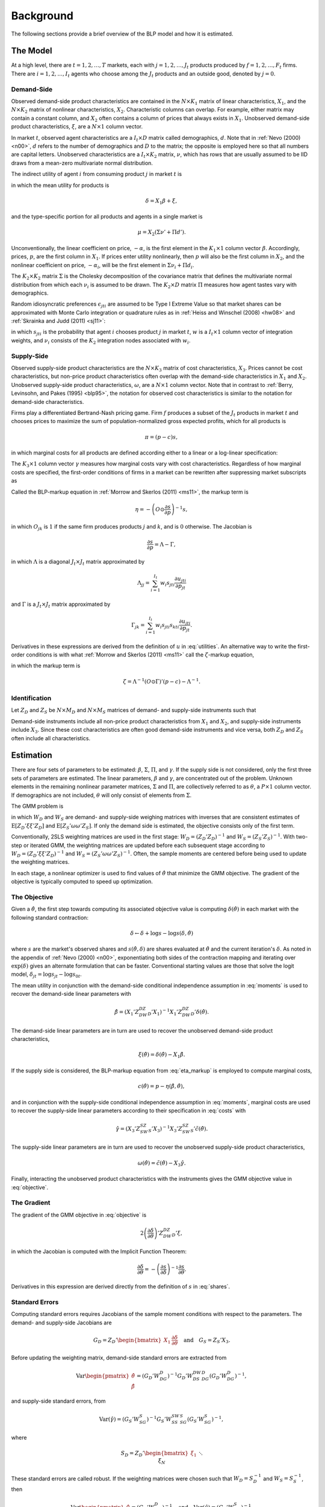 Background
==========

The following sections provide a brief overview of the BLP model and how it is estimated.


The Model
---------

At a high level, there are :math:`t = 1, 2, \dotsc, T` markets, each with :math:`j = 1, 2, \dotsc, J_t` products produced by :math:`f = 1, 2, \dotsc, F_t` firms. There are :math:`i = 1, 2, \dotsc, I_t` agents who choose among the :math:`J_t` products and an outside good, denoted by :math:`j = 0`. 


Demand-Side
~~~~~~~~~~~

Observed demand-side product characteristics are contained in the :math:`N \times K_1` matrix of linear characteristics, :math:`X_1`, and the :math:`N \times K_2` matrix of nonlinear characteristics, :math:`X_2`. Characteristic columns can overlap. For example, either matrix may contain a constant column, and :math:`X_2` often contains a column of prices that always exists in :math:`X_1`. Unobserved demand-side product characteristics, :math:`\xi`, are a :math:`N \times 1` column vector.

In market :math:`t`, observed agent characteristics are a :math:`I_t \times D` matrix called demographics, :math:`d`. Note that in :ref:`Nevo (2000) <n00>`, :math:`d` refers to the number of demographics and :math:`D` to the matrix; the opposite is employed here so that all numbers are capital letters. Unobserved characteristics are a :math:`I_t \times K_2` matrix, :math:`\nu`, which has rows that are usually assumed to be IID draws from a mean-zero multivariate normal distribution.

The indirect utility of agent :math:`i` from consuming product :math:`j` in market :math:`t` is

.. math:: u_{jti} = \delta_{jt} + \mu_{jti} + \epsilon_{jti},
   :label: utilities

in which the mean utility for products is

.. math:: \delta = X_1\beta + \xi,

and the type-specific portion for all products and agents in a single market is

.. math:: \mu = X_2(\Sigma\nu' + \Pi d').

Unconventionally, the linear coefficient on price, :math:`-\alpha`, is the first element in the :math:`K_1 \times 1` column vector :math:`\beta`. Accordingly, prices, :math:`p`, are the first column in :math:`X_1`. If prices enter utility nonlinearly, then :math:`p` will also be the first column in :math:`X_2`, and the nonlinear coefficient on price, :math:`-\alpha_i`, will be the first element in :math:`\Sigma\nu_i + \Pi d_i`.

The :math:`K_2 \times K_2` matrix :math:`\Sigma` is the Cholesky decomposition of the covariance matrix that defines the multivariate normal distribution from which each :math:`\nu_i` is assumed to be drawn. The :math:`K_2 \times D` matrix :math:`\Pi` measures how agent tastes vary with demographics.

Random idiosyncratic preferences :math:`\epsilon_{jti}` are assumed to be Type I Extreme Value so that market shares can be approximated with Monte Carlo integration or quadrature rules as in :ref:`Heiss and Winschel (2008) <hw08>` and :ref:`Skrainka and Judd (2011) <sj11>`:

.. math:: s_{jt} = \sum_{i=1}^{I_t} w_i s_{jti}(\nu_i) = \sum_{i=1}^{I_t} w_i\,\frac{\exp(\delta_{jt} + \mu_{jti})}{1 + \sum_{k=1}^{J_t} \exp(\delta_{kt} + \mu_{kti})},
   :label: shares

in which :math:`s_{jti}` is the probability that agent :math:`i` chooses product :math:`j` in market :math:`t`, :math:`w` is a :math:`I_t \times 1` column vector of integration weights, and :math:`\nu_i` consists of the :math:`K_2` integration nodes associated with :math:`w_i`.


Supply-Side
~~~~~~~~~~~

Observed supply-side product characteristics are the :math:`N \times K_3` matrix of cost characteristics, :math:`X_3`. Prices cannot be cost characteristics, but non-price product characteristics often overlap with the demand-side characteristics in :math:`X_1` and :math:`X_2`. Unobserved supply-side product characteristics, :math:`\omega`, are a :math:`N \times 1` column vector. Note that in contrast to :ref:`Berry, Levinsohn, and Pakes (1995) <blp95>`, the notation for observed cost characteristics is similar to the notation for demand-side characteristics.

Firms play a differentiated Bertrand-Nash pricing game. Firm :math:`f` produces a subset of the :math:`J_t` products in market :math:`t` and chooses prices to maximize the sum of population-normalized gross expected profits, which for all products is

.. math:: \pi = (p - c)s,

in which marginal costs for all products are defined according either to a linear or a log-linear specification:

.. math:: \tilde{c} = X_3\gamma + \omega \quad\text{where}\quad \tilde{c} = c \quad\text{or}\quad \tilde{c} = \log c.
   :label: costs

The :math:`K_3 \times 1` column vector :math:`\gamma` measures how marginal costs vary with cost characteristics. Regardless of how marginal costs are specified, the first-order conditions of firms in a market can be rewritten after suppressing market subscripts as

.. math:: p = c + \eta.
   :label: eta_markup

Called the BLP-markup equation in :ref:`Morrow and Skerlos (2011) <ms11>`, the markup term is

.. math:: \eta = -\left(O \odot \frac{\partial s}{\partial p}\right)^{-1}s,

in which :math:`O_{jk}` is :math:`1` if the same firm produces products :math:`j` and :math:`k`, and is :math:`0` otherwise. The Jacobian is

.. math:: \frac{\partial s}{\partial p} = \Lambda - \Gamma,

in which :math:`\Lambda` is a diagonal :math:`J_t \times J_t` matrix approximated by

.. math:: \Lambda_{jj} = \sum_{i=1}^{I_t} w_i s_{jti}\frac{\partial u_{jti}}{\partial p_{jt}}

and :math:`\Gamma` is a :math:`J_t \times J_t` matrix approximated by

.. math:: \Gamma_{jk} = \sum_{i=1}^{I_t} w_i s_{jti}s_{kti}\frac{\partial u_{jti}}{\partial p_{jt}}.

Derivatives in these expressions are derived from the definition of :math:`u` in :eq:`utilities`. An alternative way to write the first-order conditions is with what :ref:`Morrow and Skerlos (2011) <ms11>` call the :math:`\zeta`-markup equation,

.. math:: p = c + \zeta,
   :label: zeta_markup

in which the markup term is

.. math:: \zeta = \Lambda^{-1}(O \odot \Gamma)'(p - c) - \Lambda^{-1}.


Identification
~~~~~~~~~~~~~~

Let :math:`Z_D` and :math:`Z_S` be :math:`N \times M_D` and :math:`N \times M_S` matrices of demand- and supply-side instruments such that

.. math:: \mathrm{E}[Z_D\xi] = \mathrm{E}[Z_S\omega] = 0.
   :label: moments

Demand-side instruments include all non-price product characteristics from :math:`X_1` and :math:`X_2`, and supply-side instruments include :math:`X_3`. Since these cost characteristics are often good demand-side instruments and vice versa, both :math:`Z_D` and :math:`Z_S` often include all characteristics.


Estimation
----------

There are four sets of parameters to be estimated: :math:`\beta`, :math:`\Sigma`, :math:`\Pi`, and :math:`\gamma`. If the supply side is not considered, only the first three sets of parameters are estimated. The linear parameters, :math:`\beta` and :math:`\gamma`, are concentrated out of the problem. Unknown elements in the remaining nonlinear parameter matrices, :math:`\Sigma` and :math:`\Pi`, are collectively referred to as :math:`\theta`, a :math:`P \times 1` column vector. If demographics are not included, :math:`\theta` will only consist of elements from :math:`\Sigma`.

The GMM problem is

.. math:: \min_\theta \xi'Z_DW_DZ_D'\xi + \omega'Z_SW_SZ_S'\omega,
   :label: objective

in which :math:`W_D` and :math:`W_S` are demand- and supply-side weighing matrices with inverses that are consistent estimates of :math:`\mathrm{E}[Z_D'\xi\xi'Z_D]` and :math:`\mathrm{E}[Z_S'\omega\omega'Z_S]`. If only the demand side is estimated, the objective consists only of the first term.

Conventionally, 2SLS weighting matrices are used in the first stage: :math:`W_D = (Z_D'Z_D)^{-1}` and :math:`W_S = (Z_S'Z_S)^{-1}`. With two-step or iterated GMM, the weighting matrices are updated before each subsequent stage according to :math:`W_D = (Z_D'\xi\xi'Z_D)^{-1}` and :math:`W_S = (Z_S'\omega\omega'Z_S)^{-1}`. Often, the sample moments are centered before being used to update the weighting matrices.

In each stage, a nonlinear optimizer is used to find values of :math:`\hat{\theta}` that minimize the GMM objective. The gradient of the objective is typically computed to speed up optimization.


The Objective
~~~~~~~~~~~~~

Given a :math:`\hat{\theta}`, the first step towards computing its associated objective value is computing :math:`\delta(\hat{\theta})` in each market with the following standard contraction:

.. math:: \delta \leftarrow \delta + \log s - \log s(\delta, \hat{\theta})

where :math:`s` are the market's observed shares and :math:`s(\hat{\theta}, \delta)` are shares evaluated at :math:`\hat{\theta}` and the current iteration's :math:`\delta`. As noted in the appendix of :ref:`Nevo (2000) <n00>`, exponentiating both sides of the contraction mapping and iterating over :math:`\exp(\delta)` gives an alternate formulation that can be faster. Conventional starting values are those that solve the logit model, :math:`\delta_{jt} = \log s_{jt} - \log s_{0t}`.

The mean utility in conjunction with the demand-side conditional independence assumption in :eq:`moments` is used to recover the demand-side linear parameters with

.. math:: \hat{\beta} = (X_1'Z_DW_DZ_D'X_1)^{-1}X_1'Z_DW_DZ_D'\delta(\hat{\theta}).

The demand-side linear parameters are in turn are used to recover the unobserved demand-side product characteristics,

.. math:: \xi(\hat{\theta}) = \delta(\hat{\theta}) - X_1\hat{\beta}.

If the supply side is considered, the BLP-markup equation from :eq:`eta_markup` is employed to compute marginal costs,

.. math:: c(\hat{\theta}) = p - \eta(\hat{\beta}, \hat{\theta}),

and in conjunction with the supply-side conditional independence assumption in :eq:`moments`, marginal costs are used to recover the supply-side linear parameters according to their specification in :eq:`costs` with

.. math:: \hat{\gamma} = (X_3'Z_SW_SZ_S'X_3)^{-1}X_3'Z_SW_SZ_S'\tilde{c}(\hat{\theta}).

The supply-side linear parameters are in turn are used to recover the unobserved supply-side product characteristics,

.. math:: \omega(\hat{\theta}) = \tilde{c}(\hat{\theta}) - X_3\hat{\gamma}.

Finally, interacting the unobserved product characteristics with the instruments gives the GMM objective value in :eq:`objective`.


The Gradient
~~~~~~~~~~~~

The gradient of the GMM objective in :eq:`objective` is

.. math:: 2\left(\frac{\partial\delta}{\partial\theta}\right)'Z_DW_DZ_D'\xi,

in which the Jacobian is computed with the Implicit Function Theorem:

.. math:: \frac{\partial\delta}{\partial\theta} = -\left(\frac{\partial s}{\partial\delta}\right)^{-1}\frac{\partial s}{\partial\theta}.

Derivatives in this expression are derived directly from the definition of :math:`s` in :eq:`shares`.


Standard Errors
~~~~~~~~~~~~~~~

Computing standard errors requires Jacobians of the sample moment conditions with respect to the parameters. The demand- and supply-side Jacobians are

.. math:: G_D = Z_D' \begin{bmatrix} X_1 & \frac{\partial\delta}{\partial\theta} \end{bmatrix} \quad\text{and}\quad G_S = Z_S'X_3.

Before updating the weighting matrix, demand-side standard errors are extracted from

.. math:: \text{Var}\begin{pmatrix} \hat{\theta} \\ \hat{\beta} \end{pmatrix} = (G_D'W_DG_D)^{-1}G_D'W_DS_DW_DG_D(G_D'W_DG_D)^{-1},

and supply-side standard errors, from

.. math:: \text{Var}(\hat{\gamma}) = (G_S'W_SG_S)^{-1}G_S'W_SS_SW_SG_S(G_S'W_SG_S)^{-1},

where

.. math:: S_D = Z_D' \begin{bmatrix} \xi_1 && \\ & \ddots & \\ && \xi_N \end{bmatrix} Z_D \quad\text{and}\quad S_S = Z_S' \begin{bmatrix} \xi_1 && \\ & \ddots & \\ && \xi_N \end{bmatrix} Z_S.

These standard errors are called robust. If the weighting matrices were chosen such that :math:`W_D = S_D^{-1}` and :math:`W_S = S_S^{-1}`, then

.. math:: \text{Var}\begin{pmatrix} \hat{\theta} \\ \hat{\beta} \end{pmatrix} = (G_D'W_DG_D)^{-1} \quad\text{and}\quad \text{Var}(\hat{\gamma}) = (G_S'W_SG_S)^{-1}.

The standard errors extracted from these last two expressions are called unadjusted.


Bertrand-Nash Prices and Shares
~~~~~~~~~~~~~~~~~~~~~~~~~~~~~~~

Computing equilibrium prices and shares is necessary during post-estimation to evaluate counterfactuals such as mergers. Similarly, synthetic data can be simulated in a straightforward manner according to a demand-side specification, but if the data are to simultaneously conform to a supply-side specification as well, it is necessary to compute equilibrium prices and shares that are implied by the other synthetic data.

To efficiently compute equilibrium prices, the :math:`\zeta`-markup equation from :ref:`Morrow and Skerlos (2011) <ms11>` in :eq:`zeta_markup` is employed in the following contraction:

.. math:: p \leftarrow c + \zeta(p).

When computing :math:`\zeta(p)`, shares :math:`s(p)` associated with the candidate equilibrium prices are computed according to their definition in :eq:`shares`.

Of course, marginal costs, :math:`c`, are required to iterate over the contraction. When evaluating counterfactuals, costs are usually computed first according to the BLP-markup equation in :eq:`eta_markup`. When simulating synthetic data, marginal costs are simulated according their specification in :eq:`costs`.
